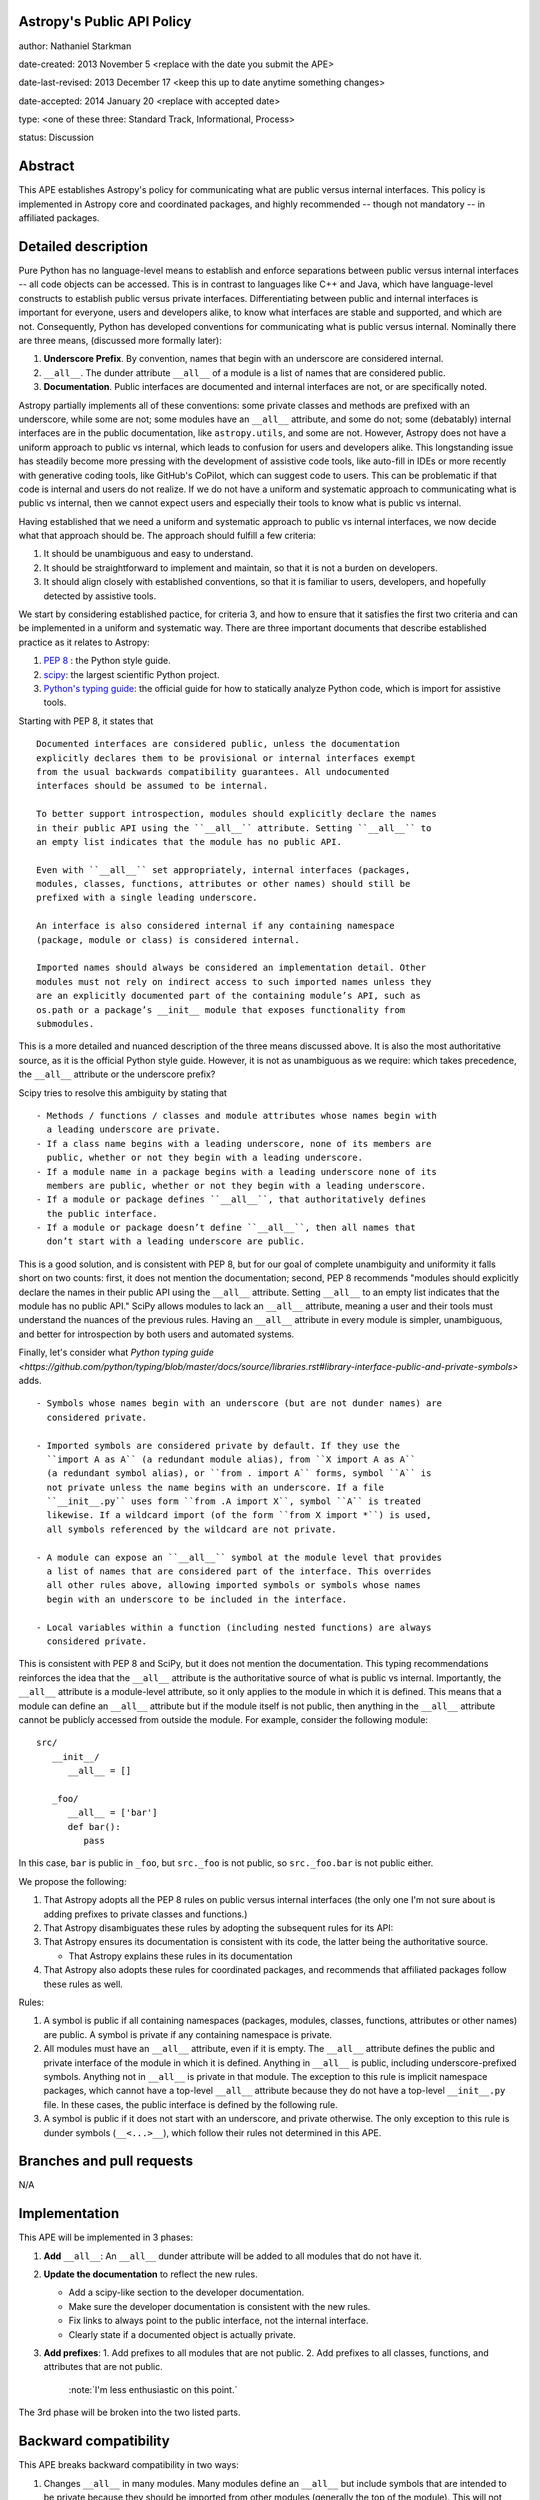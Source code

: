 Astropy's Public API Policy
---------------------------

author: Nathaniel Starkman

date-created: 2013 November 5 <replace with the date you submit the APE>

date-last-revised: 2013 December 17 <keep this up to date anytime something
changes>

date-accepted: 2014 January 20 <replace with accepted date>

type: <one of these three: Standard Track, Informational, Process>

status: Discussion


Abstract
--------

This APE establishes Astropy's policy for communicating what are public versus
internal interfaces.  This policy is implemented in Astropy core and coordinated
packages, and highly recommended -- though not mandatory -- in affiliated
packages.


Detailed description
--------------------

Pure Python has no language-level means to establish and enforce separations
between public versus internal interfaces -- all code objects can be accessed.
This is in contrast to languages like C++ and Java, which have language-level
constructs to establish public versus private interfaces. Differentiating
between public and internal interfaces is important for everyone, users and
developers alike, to know what interfaces are stable and supported, and which
are not. Consequently, Python has developed conventions for communicating what
is public versus internal. Nominally there are three means, (discussed more
formally later):

1. **Underscore Prefix**.  By convention, names that begin with an underscore
   are considered internal.
2. ``__all__``.  The dunder attribute ``__all__`` of a module is a list of
   names that are considered public.
3. **Documentation**.  Public interfaces are documented and internal interfaces
   are not, or are specifically noted.

Astropy partially implements all of these conventions: some private classes and
methods are prefixed with an underscore, while some are not; some modules have
an ``__all__`` attribute, and some do not;  some (debatably) internal interfaces
are in the public documentation, like ``astropy.utils``, and some are not.
However, Astropy does not have a uniform approach to public vs internal, which
leads to confusion for users and developers alike. This longstanding issue has
steadily become more pressing with the development of assistive code tools, like
auto-fill in IDEs or more recently with generative coding tools, like GitHub's
CoPilot, which can suggest code to users.  This can be problematic if that code
is internal and users do not realize. If we do not have a uniform and systematic
approach to communicating what is public vs internal, then we cannot expect
users and especially their tools to know what is public vs internal.

Having established that we need a uniform and systematic approach to public vs
internal interfaces, we now decide what that approach should be. The approach
should fulfill a few criteria:

1. It should be unambiguous and easy to understand.
2. It should be straightforward to implement and maintain, so that it is not a
   burden on developers.
3. It should align closely with established conventions, so that it is familiar
   to users, developers, and hopefully detected by assistive tools.

We start by considering established pactice, for criteria 3, and how to ensure
that it satisfies the first two criteria and can be implemented in a uniform and
systematic way. There are three important documents that describe established
practice as it relates to Astropy:

1. `PEP 8 <https://peps.python.org/pep-0008/#public-and-internal-interfaces>`_ :
   the Python style guide.
2. `scipy
   <https://docs.scipy.org/doc/scipy/reference/index.html#importing-from-scipy>`_:
   the largest scientific Python project.
3. `Python's typing guide
   <https://github.com/python/typing/blob/master/docs/source/libraries.rst#library-interface-public-and-private-symbols>`_:
   the official guide for how to statically analyze Python code, which is import
   for assistive tools.

Starting with PEP 8, it states that ::

   Documented interfaces are considered public, unless the documentation
   explicitly declares them to be provisional or internal interfaces exempt
   from the usual backwards compatibility guarantees. All undocumented
   interfaces should be assumed to be internal.

   To better support introspection, modules should explicitly declare the names
   in their public API using the ``__all__`` attribute. Setting ``__all__`` to
   an empty list indicates that the module has no public API.

   Even with ``__all__`` set appropriately, internal interfaces (packages,
   modules, classes, functions, attributes or other names) should still be
   prefixed with a single leading underscore.

   An interface is also considered internal if any containing namespace
   (package, module or class) is considered internal.

   Imported names should always be considered an implementation detail. Other
   modules must not rely on indirect access to such imported names unless they
   are an explicitly documented part of the containing module’s API, such as
   os.path or a package’s __init__ module that exposes functionality from
   submodules.


This is a more detailed and nuanced description of the three means discussed
above.  It is also the most authoritative source, as it is the official Python
style guide.  However, it is not as unambiguous as we require: which takes
precedence, the ``__all__`` attribute or the underscore prefix?

Scipy tries to resolve this ambiguity by stating that ::

   - Methods / functions / classes and module attributes whose names begin with
     a leading underscore are private.
   - If a class name begins with a leading underscore, none of its members are
     public, whether or not they begin with a leading underscore.
   - If a module name in a package begins with a leading underscore none of its
     members are public, whether or not they begin with a leading underscore.
   - If a module or package defines ``__all__``, that authoritatively defines
     the public interface.
   - If a module or package doesn’t define ``__all__``, then all names that
     don’t start with a leading underscore are public.

This is a good solution, and is consistent with PEP 8, but for our goal of
complete unambiguity and uniformity it falls short on two counts:  first, it
does not mention the documentation; second, PEP 8 recommends "modules should
explicitly declare the names in their public API using the ``__all__``
attribute. Setting ``__all__`` to an empty list indicates that the module has no
public API." SciPy allows modules to lack an ``__all__`` attribute, meaning a
user and their tools must understand the nuances of the previous rules. Having
an ``__all__`` attribute in every module is simpler, unambiguous, and better for
introspection by both users and automated systems.

Finally, let's consider what `Python typing guide
<https://github.com/python/typing/blob/master/docs/source/libraries.rst#library-interface-public-and-private-symbols>`
adds. :: 

   - Symbols whose names begin with an underscore (but are not dunder names) are
     considered private.

   - Imported symbols are considered private by default. If they use the
     ``import A as A`` (a redundant module alias), from ``X import A as A``
     (a redundant symbol alias), or ``from . import A`` forms, symbol ``A`` is
     not private unless the name begins with an underscore. If a file
     ``__init__.py`` uses form ``from .A import X``, symbol ``A`` is treated
     likewise. If a wildcard import (of the form ``from X import *``) is used,
     all symbols referenced by the wildcard are not private.
   
   - A module can expose an ``__all__`` symbol at the module level that provides
     a list of names that are considered part of the interface. This overrides
     all other rules above, allowing imported symbols or symbols whose names
     begin with an underscore to be included in the interface.
   
   - Local variables within a function (including nested functions) are always
     considered private.

This is consistent with PEP 8 and SciPy, but it does not mention the
documentation. This typing recommendations reinforces the idea that the
``__all__`` attribute is the authoritative source of what is public vs internal.
Importantly, the ``__all__`` attribute is a module-level attribute, so it only
applies to the module in which it is defined.  This means that a module can
define an ``__all__`` attribute but if the module itself is not public, then
anything in the ``__all__`` attribute cannot be publicly accessed from outside
the module. For example, consider the following module::

   src/
      __init__/
         __all__ = []

      _foo/
         __all__ = ['bar']
         def bar():
            pass

In this case, ``bar`` is public in ``_foo``, but  ``src._foo`` is not public, so
``src._foo.bar`` is not public either.

We propose the following:

1. That Astropy adopts all the PEP 8 rules on public versus internal interfaces
   (the only one I'm not sure about is adding prefixes to private classes and
   functions.)
2. That Astropy disambiguates these rules by adopting the subsequent rules for
   its API:
3. That Astropy ensures its documentation is consistent with its code, the
   latter being the authoritative source.

   - That Astropy explains these rules in its documentation
4. That Astropy also adopts these rules for coordinated packages, and recommends
   that affiliated packages follow these rules as well.

Rules:

1. A symbol is public if all containing namespaces (packages, modules, classes,
   functions, attributes or other names) are public. A symbol is private if any
   containing namespace is private.
2. All modules must have an ``__all__`` attribute, even if it is empty. The
   ``__all__`` attribute defines the public and private interface of the module
   in which it is defined. Anything in ``__all__`` is public, including
   underscore-prefixed symbols. Anything not in ``__all__`` is private in that
   module. The exception to this rule is implicit namespace packages, which
   cannot have a top-level ``__all__`` attribute because they do not have a
   top-level ``__init__.py`` file. In these cases, the public interface is
   defined by the following rule.
3. A symbol is public if it does not start with an underscore, and private
   otherwise. The only exception to this rule is dunder symbols (``__<...>__``),
   which follow their rules not determined in this APE.


Branches and pull requests
--------------------------

N/A


Implementation
--------------

This APE will be implemented in 3 phases:

1. **Add** ``__all__``: An ``__all__`` dunder attribute will be added to all
   modules that do not have it.
2. **Update the documentation** to reflect the new rules.

   - Add a scipy-like section to the developer documentation.
   - Make sure the developer documentation is consistent with the new rules.
   - Fix links to always point to the public interface, not the internal
     interface.
   - Clearly state if a documented object is actually private.
3. **Add prefixes**: 1. Add prefixes to all modules that are not public. 2. Add
   prefixes to all classes, functions, and attributes that are not public.
      :note:`I'm less enthusiastic on this point.`

The 3rd phase will be broken into the two listed parts.


Backward compatibility
----------------------

This APE breaks backward compatibility in two ways:

1. Changes ``__all__`` in many modules. Many modules define an ``__all__`` but
   include symbols that are intended to be private because they should be
   imported from other modules (generally the top of the module). This will not
   break code that directly imports the symbols (as Python does not use
   ``__all__`` for this purpose), but it will break code that uses ``from module
   import *``.
2. Adds prefixes to many objects that are not public. This can be done in a
   backward compatible way by adding a ``__getattr__`` method to the module that
   raises an warning for any object that is not public. This will allow existing
   code to continue to work, because it will force people to fix their code to
   use the public interface.


Alternatives
------------

**We do nothing:**

This is the status quo.  It is not a good option because it is not solve the
issue.  The aforementioned problems of not i) knowing what is stable and
supported, and what is not, remain.

**We allow** ``__all__`` **to be optional:**

Not great.

The only time this might be good is when a mudule has dynamic symbols from a
`PEP 562 <https://peps.python.org/pep-0562/>`_ module-level ``__getattr__``
method. However if it truly dynamic then it cannot be statically analyzed, which
is undesirable for other reasons. We haven't encountered this situation in
Astropy yet, so I don't think it's a good reason to allow ``__all__`` to be
optional.


Decision rationale
------------------

<To be filled in by the coordinating committee when the APE is accepted or
rejected>
